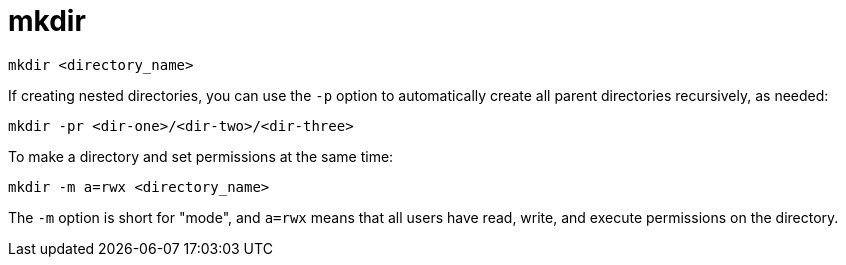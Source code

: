 = mkdir

[source]
----
mkdir <directory_name>
----

If creating nested directories, you can use the `-p` option to automatically create all parent directories recursively, as needed:

[source]
----
mkdir -pr <dir-one>/<dir-two>/<dir-three>
----

To make a directory and set permissions at the same time:

[source]
----
mkdir -m a=rwx <directory_name>
----

The `-m` option is short for "mode", and `a=rwx` means that all users have read, write, and execute permissions on the directory.
